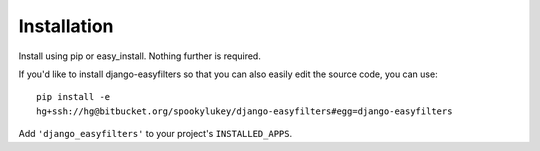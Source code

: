 ============
Installation
============

Install using pip or easy_install. Nothing further is required.

If you'd like to install django-easyfilters so that you can also easily edit
the source code, you can use::

    pip install -e
    hg+ssh://hg@bitbucket.org/spookylukey/django-easyfilters#egg=django-easyfilters
    
Add ``'django_easyfilters'`` to your project's ``INSTALLED_APPS``.
